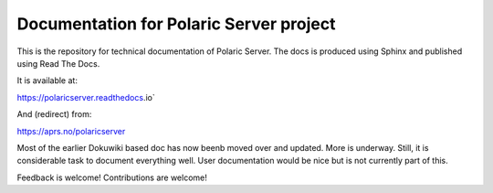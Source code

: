 Documentation for Polaric Server project
========================================

This is the repository for technical documentation of Polaric Server. 
The docs is produced using Sphinx and published using Read The Docs. 

It is available at:

https://polaricserver.readthedocs.io`

And (redirect) from: 

https://aprs.no/polaricserver

Most of the earlier Dokuwiki based doc has now beenb moved over and updated. More is underway. Still, it is considerable task to document everything well. User documentation would be nice but is not currently part of this. 

Feedback is welcome! Contributions are welcome!

